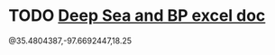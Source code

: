 * TODO [[https://mail.google.com/mail/u/0/#inbox/FMfcgxwGCQVkqmjbnphMpFTmtVNBKTTk][Deep Sea and BP excel doc]]
  DEADLINE: <2021-04-29 Thu>


@35.4804387,-97.6692447,18.25
